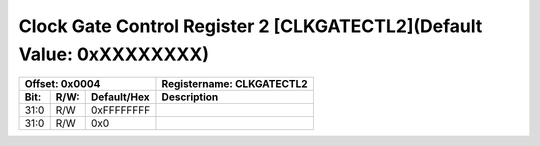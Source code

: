 Clock Gate Control Register 2 [CLKGATECTL2](Default Value: 0xXXXXXXXX)
========================================================================

+-----------------------------+-------------------------------------------------------+
| Offset: 0x0004              | Registername: **CLKGATECTL2**                         |
+--------+------+-------------+-------------------------------------------------------+
| Bit:   | R/W: | Default/Hex | Description                                           |
+========+======+=============+=======================================================+
| 31:0   | R/W  | 0xFFFFFFFF  |                                                       |
+--------+------+-------------+-------------------------------------------------------+
| 31:0   | R/W  | 0x0         |                                                       |
+--------+------+-------------+-------------------------------------------------------+

